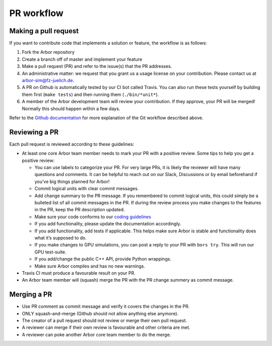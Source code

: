 .. _contribpr:

PR workflow
===========

.. _contribpr-make:

Making a pull request
---------------------

If you want to contribute code that implements a solution or feature,
the workflow is as follows:

1. Fork the Arbor repository
2. Create a branch off of master and implement your feature
3. Make a pull request (PR) and refer to the issue(s) that the PR
   addresses.
4. An administrative matter: we request that you grant us a usage license on your contribution.
   Please contact us at `arbor-sim@fz-juelich.de <mailto:arbor-sim@fz-juelich.de>`__.
5. A PR on Github is automatically tested by our CI bot called Travis.
   You can also run these tests yourself by building them first
   (``make tests``) and then running them (``./bin/*unit*``).
6. A member of the Arbor development team will review your contribution.
   If they approve, your PR will be merged! Normally this should happen
   within a few days.

Refer to the `Github
documentation <https://docs.github.com/en/free-pro-team@latest/github/collaborating-with-issues-and-pull-requests/creating-a-pull-request>`__
for more explanation of the Git workflow described above.

.. _contribpr-review:

Reviewing a PR
--------------

Each pull request is reviewed according to these guidelines:

-  At least one core Arbor team member needs to mark your PR with a
   positive review. Some tips to help you get a positive review:

   -  You can use labels to categorize your PR. For very large PRs, it
      is likely the reviewer will have many questions and comments. It
      can be helpful to reach out on our Slack, Discussions or by email
      beforehand if you’ve big things planned for Arbor!
   -  Commit logical units with clear commit messages.
   -  Add change summary to the PR message. If you remembered to commit
      logical units, this could simply be a bulleted list of all commit
      messages in the PR. If during the review process you make changes
      to the features in the PR, keep the PR description updated.
   -  Make sure your code conforms to our `coding
      guidelines <https://github.com/arbor-sim/arbor/wiki/Coding-Style-Guidelines>`__
   -  If you add functionality, please update the documentation
      accordingly.
   -  If you add functionality, add tests if applicable. This helps make
      sure Arbor is stable and functionality does what it’s supposed to
      do.
   -  If you make changes to GPU simulations, you can post a reply to
      your PR with ``bors try``. This will run our GPU test-suite.
   -  If you add/change the public C++ API, provide Python wrappings.
   -  Make sure Arbor compiles and has no new warnings.

-  Travis CI must produce a favourable result on your PR.
-  An Arbor team member will (squash) merge the PR with the PR change
   summery as commit message.

.. _contribpr-merge:

Merging a PR
------------

-  Use PR comment as commit message and verify it covers the changes in
   the PR.
-  ONLY squash-and-merge (Github should not allow anything else
   anymore).
-  The creator of a pull request should not review or merge their own
   pull request.
-  A reviewer can merge if their own review is favourable and other
   criteria are met.
-  A reviewer can poke another Arbor core team member to do the merge.
